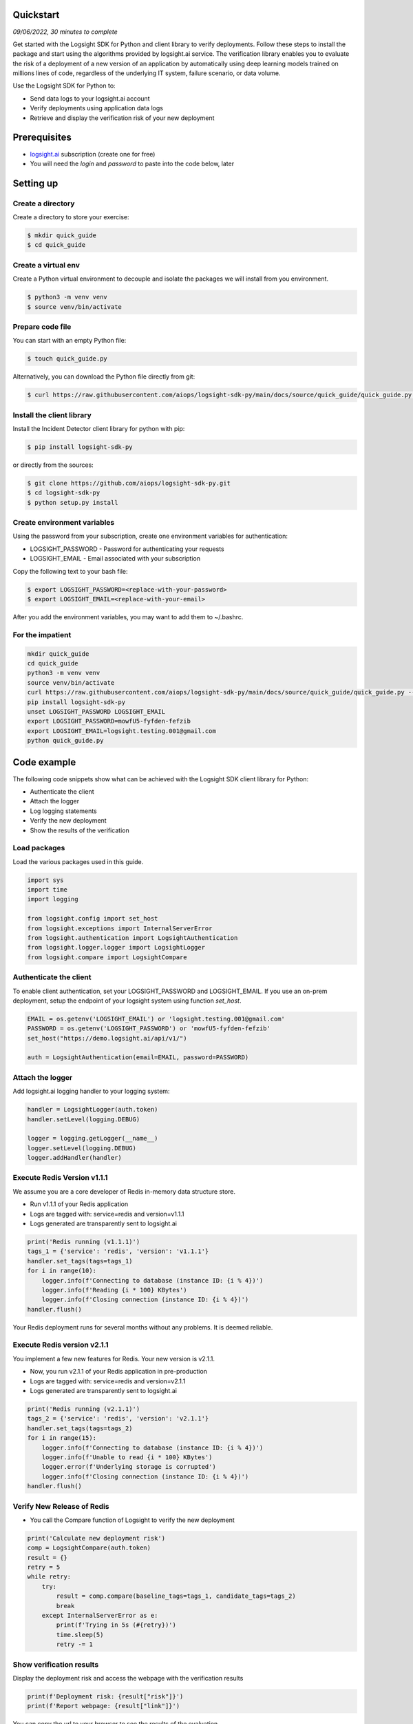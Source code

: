 
Quickstart
**********

*09/06/2022, 30 minutes to complete*

Get started with the Logsight SDK for Python and client library to verify deployments.
Follow these steps to install the package and start using the algorithms provided by logsight.ai service.
The verification library enables you to evaluate the risk of a deployment of a new version of an application
by automatically using deep learning models trained on millions lines of code, regardless of the underlying IT system, failure scenario, or data volume.

Use the Logsight SDK for Python to:

+ Send data logs to your logsight.ai account
+ Verify deployments using application data logs
+ Retrieve and display the verification risk of your new deployment


Prerequisites
*************
+ logsight.ai_ subscription (create one for free)
+ You will need the `login` and `password` to paste into the code below, later

.. _logsight.ai: https://logsight.ai/



Setting up
**********

Create a directory
==================

Create a directory to store your exercise:

.. code-block:: console

    $ mkdir quick_guide
    $ cd quick_guide


Create a virtual env
====================

Create a Python virtual environment to decouple and isolate the packages we will install from you environment.

.. code-block:: console

    $ python3 -m venv venv
    $ source venv/bin/activate


Prepare code file
=================

You can start with an empty Python file:

.. code-block:: console

    $ touch quick_guide.py

Alternatively, you can download the Python file directly from git:

.. code-block:: console

    $ curl https://raw.githubusercontent.com/aiops/logsight-sdk-py/main/docs/source/quick_guide/quick_guide.py --output quick_guide.py


Install the client library
==========================

Install the Incident Detector client library for python with pip:

.. code-block:: console

    $ pip install logsight-sdk-py

or directly from the sources:

.. code-block:: console

    $ git clone https://github.com/aiops/logsight-sdk-py.git
    $ cd logsight-sdk-py
    $ python setup.py install


Create environment variables
=============================

Using the password from your subscription, create one environment variables for authentication:

+ LOGSIGHT_PASSWORD - Password for authenticating your requests
+ LOGSIGHT_EMAIL - Email associated with your subscription

Copy the following text to your bash file:

.. code-block:: console

    $ export LOGSIGHT_PASSWORD=<replace-with-your-password>
    $ export LOGSIGHT_EMAIL=<replace-with-your-email>

After you add the environment variables, you may want to add them to ~/.bashrc.


For the impatient
=================

.. code-block:: console

    mkdir quick_guide
    cd quick_guide
    python3 -m venv venv
    source venv/bin/activate
    curl https://raw.githubusercontent.com/aiops/logsight-sdk-py/main/docs/source/quick_guide/quick_guide.py --output quick_guide.py
    pip install logsight-sdk-py
    unset LOGSIGHT_PASSWORD LOGSIGHT_EMAIL
    export LOGSIGHT_PASSWORD=mowfU5-fyfden-fefzib
    export LOGSIGHT_EMAIL=logsight.testing.001@gmail.com
    python quick_guide.py


Code example
************

The following code snippets show what can be achieved with the Logsight SDK client library for Python:

+ Authenticate the client
+ Attach the logger
+ Log logging statements
+ Verify the new deployment
+ Show the results of the verification


Load packages
=============

Load the various packages used in this guide.

.. code:: python

    import sys
    import time
    import logging

    from logsight.config import set_host
    from logsight.exceptions import InternalServerError
    from logsight.authentication import LogsightAuthentication
    from logsight.logger.logger import LogsightLogger
    from logsight.compare import LogsightCompare


Authenticate the client
=======================

To enable client authentication, set your LOGSIGHT_PASSWORD and LOGSIGHT_EMAIL.
If you use an on-prem deployment, setup the endpoint of your logsight system using function `set_host`.

.. code:: python

    EMAIL = os.getenv('LOGSIGHT_EMAIL') or 'logsight.testing.001@gmail.com'
    PASSWORD = os.getenv('LOGSIGHT_PASSWORD') or 'mowfU5-fyfden-fefzib'
    set_host("https://demo.logsight.ai/api/v1/")

    auth = LogsightAuthentication(email=EMAIL, password=PASSWORD)


Attach the logger
=================

Add logsight.ai logging handler to your logging system:

.. code:: python

    handler = LogsightLogger(auth.token)
    handler.setLevel(logging.DEBUG)

    logger = logging.getLogger(__name__)
    logger.setLevel(logging.DEBUG)
    logger.addHandler(handler)


Execute Redis Version v1.1.1
============================

We assume you are a core developer of Redis in-memory data structure store.

+ Run v1.1.1 of your Redis application
+ Logs are tagged with: service=redis and version=v1.1.1
+ Logs generated are transparently sent to logsight.ai

.. code:: python

    print('Redis running (v1.1.1)')
    tags_1 = {'service': 'redis', 'version': 'v1.1.1'}
    handler.set_tags(tags=tags_1)
    for i in range(10):
        logger.info(f'Connecting to database (instance ID: {i % 4})')
        logger.info(f'Reading {i * 100} KBytes')
        logger.info(f'Closing connection (instance ID: {i % 4})')
    handler.flush()

Your Redis deployment runs for several months without any problems.
It is deemed reliable.


Execute Redis version v2.1.1
============================

You implement a few new features for Redis.
Your new version is v2.1.1.

+ Now, you run v2.1.1 of your Redis application in pre-production
+ Logs are tagged with: service=redis and version=v2.1.1
+ Logs generated are transparently sent to logsight.ai

.. code:: python

    print('Redis running (v2.1.1)')
    tags_2 = {'service': 'redis', 'version': 'v2.1.1'}
    handler.set_tags(tags=tags_2)
    for i in range(15):
        logger.info(f'Connecting to database (instance ID: {i % 4})')
        logger.info(f'Unable to read {i * 100} KBytes')
        logger.error(f'Underlying storage is corrupted')
        logger.info(f'Closing connection (instance ID: {i % 4})')
    handler.flush()


Verify New Release of Redis
===========================

+ You call the Compare function of Logsight to verify the new deployment

.. code:: python

    print('Calculate new deployment risk')
    comp = LogsightCompare(auth.token)
    result = {}
    retry = 5
    while retry:
        try:
            result = comp.compare(baseline_tags=tags_1, candidate_tags=tags_2)
            break
        except InternalServerError as e:
            print(f'Trying in 5s (#{retry})')
            time.sleep(5)
            retry -= 1



Show verification results
=========================

Display the deployment risk and access the webpage with the verification results

.. code:: python

    print(f'Deployment risk: {result["risk"]}')
    print(f'Report webpage: {result["link"]}')

You can copy the url to your browser to see the results of the evaluation.

Run the application
*******************

Run the Python code from your quick_guide directory.

.. code-block:: console

    $ python quick_guide.py
